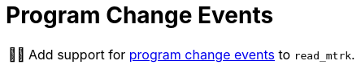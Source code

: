 :tip-caption: 💡
:note-caption: ℹ️
:important-caption: ⚠️
:task-caption: 👨‍🔧
:source-highlighter: rouge
:toc: left
:toclevels: 3
:experimental:
:nofooter:

= Program Change Events

[NOTE,caption={task-caption}]
====
Add support for <<../../../background-information/midi.asciidoc#programchange,program change events>> to `read_mtrk`.
====

